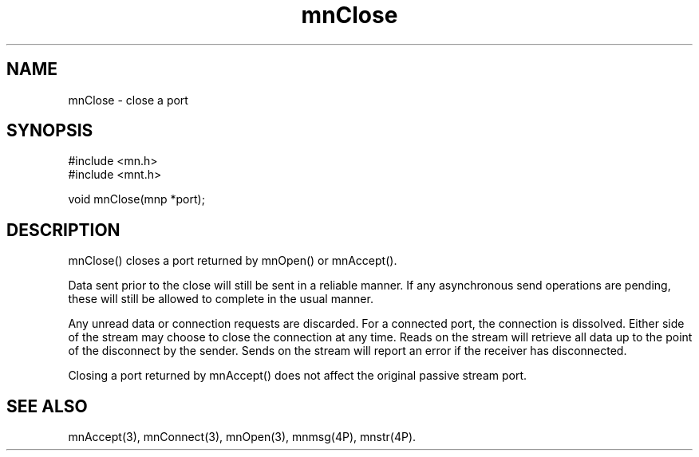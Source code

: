 .TH mnClose 3 "31 August 1994"
.SH NAME
mnClose - close a port
.SH SYNOPSIS
.nf
#include <mn.h>
#include <mnt.h>
.LP
void mnClose(mnp *port);
.SH DESCRIPTION
mnClose() closes a port returned by mnOpen() or mnAccept().
.LP
Data sent prior to the close will still be sent in a reliable manner.  If
any asynchronous send operations are pending, these will still be allowed
to complete in the usual manner.
.LP
Any unread data or connection requests are discarded.  For a connected
port, the connection is dissolved.  Either side
of the stream may choose to close the connection at any time.  Reads
on the stream will retrieve all data up to the point of the disconnect
by the sender.  Sends on the stream will report an error if the receiver
has disconnected.
.LP
Closing a port returned by mnAccept() does not affect the original
passive stream port.
.SH SEE ALSO
mnAccept(3), mnConnect(3), mnOpen(3), mnmsg(4P), mnstr(4P).
